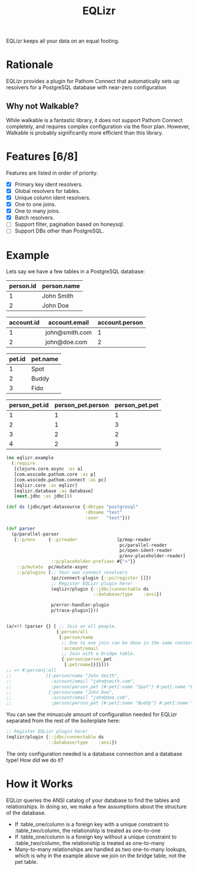 #+TITLE: EQLizr
#+OPTIONS: ^:nil

EQLizr keeps all your data on an equal footing.

* Rationale
EQLizr provides a plugin for Pathom Connect that automatically sets up resolvers
for a PostgreSQL database with near-zero configuration
** Why not Walkable?
While walkable is a fantastic library, it does not support Pathom Connect
completely, and requires complex configuration via the floor plan. However,
Walkable is probably significantly more efficient than this library.

* Features [6/8]
Features are listed in order of priority.
- [X] Primary key ident resolvers.
- [X] Global resolvers for tables.
- [X] Unique column ident resolvers.
- [X] One to one joins.
- [X] One to many joins.
- [X] Batch resolvers.
- [ ] Support filter, pagination based on honeysql.
- [ ] Support DBs other than PostgreSQL.

* Example
Lets say we have a few tables in a PostgreSQL database:

| person.id | person.name |
|-----------+-------------|
|         1 | John Smith  |
|         2 | John Doe


| account.id | account.email  | account.person |
|------------+----------------+----------------|
|          1 | john@smith.com |              1 |
|          2 | john@doe.com   |              2 |


| pet.id | pet.name |
|--------+----------|
|      1 | Spot     |
|      2 | Buddy    |
|      3 | Fido     |


| person_pet.id  | person_pet.person  | person_pet.pet  |
|----------------+--------------------+-----------------|
|              1 |                  1 |               1 |
|              2 |                  1 |               3 |
|              3 |                  2 |               2 |
|              4 |                  2 |               3 |



#+begin_src clojure
    (ns eqlizr.example
      (:require
       [clojure.core.async :as a]
       [com.wsscode.pathom.core :as p]
       [com.wsscode.pathom.connect :as pc]
       [eqlizr.core :as eqlizr]
       [eqlizr.database :as database]
       [next.jdbc :as jdbc]))

    (def ds (jdbc/get-datasource {:dbtype "postgresql"
                                  :dbname "test"
                                  :user   "test"}))

    (def parser
      (p/parallel-parser
       {::p/env     {::p/reader               [p/map-reader
                                               pc/parallel-reader
                                               pc/open-ident-reader
                                               p/env-placeholder-reader]
                     ::p/placeholder-prefixes #{">"}}
        ::p/mutate  pc/mutate-async
        ::p/plugins [;; Your own connect resolvers
                     (pc/connect-plugin {::pc/register []})
                     ;; Register EQLizr plugin here!
                     (eqlizr/plugin {::jdbc/connectable ds
                                     ::database/type    :ansi})
                   
                     p/error-handler-plugin
                     p/trace-plugin]}))


    (a/<!! (parser {} [ ;; Join on all people.
                       {:person/all
                        [:person/name
                         ;; One to one join can be done in the same context!
                         :account/email
                         ;; Join with a bridge table.
                         {:person/person_pet
                          [:pet/name]}]}]))
    ;; => #:person{:all
    ;;             [{:person/name "John Smith",
    ;;               :account/email "john@smith.com",
    ;;               :person/person_pet [#:pet{:name "Spot"} #:pet{:name "Fido"}]}
    ;;              {:person/name "John Doe",
    ;;               :account/email "john@doe.com",
    ;;               :person/person_pet [#:pet{:name "Buddy"} #:pet{:name "Fido"}]}]}
#+end_src

You can see the minuscule amount of configuration needed for EQLizr separated
from the rest of the boilerplate here:

#+begin_src clojure
  ;; Register EQLizr plugin here!
  (eqlizr/plugin {::jdbc/connectable ds
                  ::database/type    :ansi})
#+end_src

The only configuration needed is a database connection and a database type! How
did we do it?

* How it Works

EQLizr queries the ANSI catalog of your database to find the tables and
relationships. In doing so, we make a few assumptions about the structure of the
database.

- If :table_one/column is a foreign key with a unique constraint to
  :table_two/column, the relationship is treated as one-to-one
- If :table_one/column is a foreign key without a unique constraint to
  :table_two/column, the relationship is treated as one-to-many
- Many-to-many relationships are handled as two one-to-many lookups, which is
  why in the example above we join on the bridge table, not the pet table.
